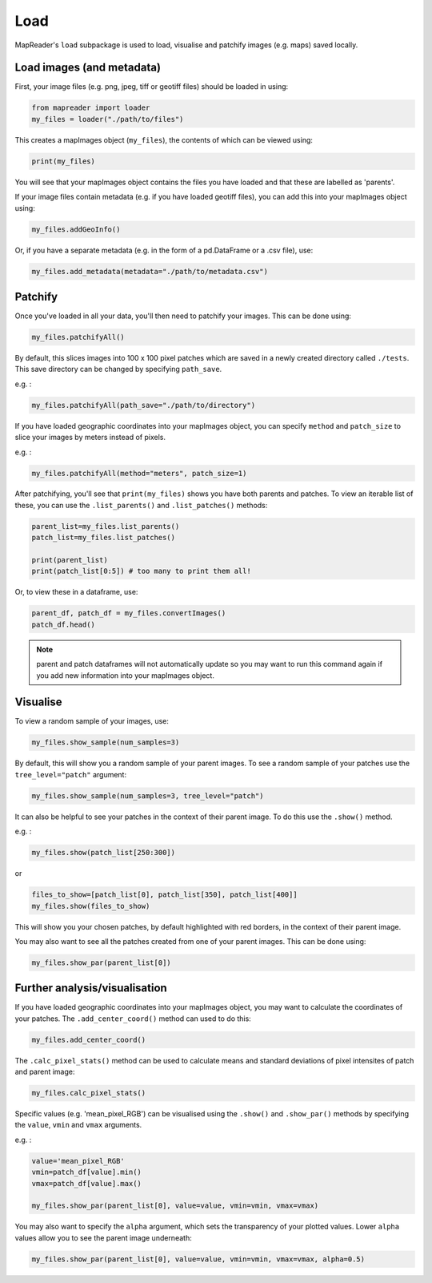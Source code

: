 Load
=====

MapReader's ``load`` subpackage is used to load, visualise and patchify images (e.g. maps) saved locally. 

Load images (and metadata)
----------------------------

First, your image files (e.g. png, jpeg, tiff or geotiff files) should be loaded in using: 

.. code :: python

    from mapreader import loader
    my_files = loader("./path/to/files")

This creates a mapImages object (``my_files``), the contents of which can be viewed using: 

.. code :: python

    print(my_files)

You will see that your mapImages object contains the files you have loaded and that these are labelled as 'parents'. 

If your image files contain metadata (e.g. if you have loaded geotiff files), you can add this into your mapImages object using:

.. code :: python

    my_files.addGeoInfo()

Or, if you have a separate metadata (e.g. in the form of a pd.DataFrame or a .csv file), use: 

.. code :: python

    my_files.add_metadata(metadata="./path/to/metadata.csv")

Patchify 
----------

Once you've loaded in all your data, you'll then need to patchify your images.
This can be done using: 

.. code :: python

    my_files.patchifyAll()

By default, this slices images into 100 x 100 pixel patches which are saved in a newly created directory called ``./tests``. This save directory can be changed by specifying ``path_save``.

e.g. :

.. code :: python

    my_files.patchifyAll(path_save="./path/to/directory")

If you have loaded geographic coordinates into your mapImages object, you can specify ``method`` and ``patch_size`` to slice your images by meters instead of pixels.

e.g. :

.. code :: python

    my_files.patchifyAll(method="meters", patch_size=1)

After patchifying, you'll see that ``print(my_files)`` shows you have both parents and patches.
To view an iterable list of these, you can use the ``.list_parents()`` and ``.list_patches()`` methods: 

.. code :: python

    parent_list=my_files.list_parents()
    patch_list=my_files.list_patches()

    print(parent_list)
    print(patch_list[0:5]) # too many to print them all!

Or, to view these in a dataframe, use:

.. code :: python

    parent_df, patch_df = my_files.convertImages()
    patch_df.head()

.. note:: parent and patch dataframes will not automatically update so you may want to run this command again if you add new information into your mapImages object.

Visualise
----------

To view a random sample of your images, use: 

.. code :: python

    my_files.show_sample(num_samples=3)

.. image:: ../figures/show_sample_parent.png
    :width: 400px


By default, this will show you a random sample of your parent images.
To see a random sample of your patches use the ``tree_level="patch"`` argument: 

.. code :: python

    my_files.show_sample(num_samples=3, tree_level="patch")

.. image:: ../figures/show_sample_child.png
    :width: 400px


It can also be helpful to see your patches in the context of their parent image. To do this use the ``.show()`` method. 

e.g. :

.. code :: python

    my_files.show(patch_list[250:300])

.. image:: ../figures/show.png
    :width: 400px


or 

.. code :: python

    files_to_show=[patch_list[0], patch_list[350], patch_list[400]]
    my_files.show(files_to_show)

.. image:: ../figures/show_list.png
    :width: 400px


This will show you your chosen patches, by default highlighted with red borders, in the context of their parent image. 

You may also want to see all the patches created from one of your parent images.
This can be done using: 

.. code :: python

    my_files.show_par(parent_list[0])

.. image:: ../figures/show_par.png
    :width: 400px


Further analysis/visualisation  
--------------------------------

If you have loaded geographic coordinates into your mapImages object, you may want to calculate the coordinates of your patches. The ``.add_center_coord()`` method can used to do this:

.. code :: python

    my_files.add_center_coord()

The ``.calc_pixel_stats()`` method can be used to calculate means and standard deviations of pixel intensites of patch and parent image:

.. code :: python

    my_files.calc_pixel_stats()

Specific values (e.g. 'mean_pixel_RGB') can be visualised using the ``.show()`` and ``.show_par()`` methods by specifying the ``value``, ``vmin`` and ``vmax`` arguments.

e.g. :

.. code :: python

    value='mean_pixel_RGB'
    vmin=patch_df[value].min()
    vmax=patch_df[value].max()
    
    my_files.show_par(parent_list[0], value=value, vmin=vmin, vmax=vmax)

.. image:: ../figures/show_par_RGB.png
    :width: 400px


You may also want to specify the ``alpha`` argument, which sets the transparency of your plotted values. Lower ``alpha`` values allow you to see the parent image underneath:

.. code :: python

    my_files.show_par(parent_list[0], value=value, vmin=vmin, vmax=vmax, alpha=0.5)

.. image:: ../figures/show_par_RGB_0.5.png
    :width: 400px

